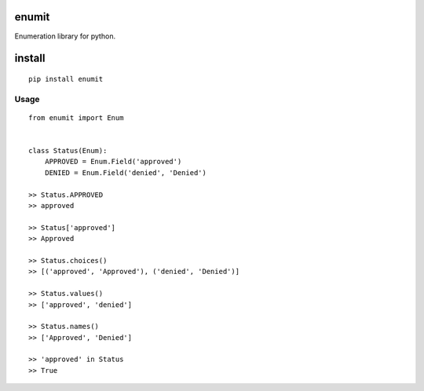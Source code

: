 enumit
======
Enumeration library for python.

install
=======
::

    pip install enumit


Usage
-----------
::

    from enumit import Enum


    class Status(Enum):
        APPROVED = Enum.Field('approved')
        DENIED = Enum.Field('denied', 'Denied')

    >> Status.APPROVED
    >> approved

    >> Status['approved']
    >> Approved

    >> Status.choices()
    >> [('approved', 'Approved'), ('denied', 'Denied')]

    >> Status.values()
    >> ['approved', 'denied']

    >> Status.names()
    >> ['Approved', 'Denied']

    >> 'approved' in Status
    >> True
